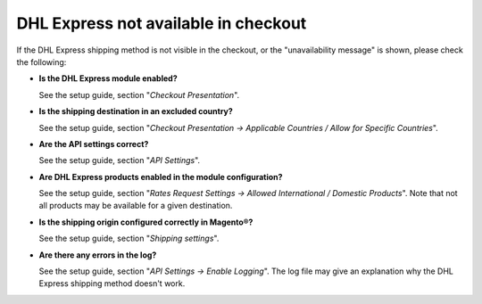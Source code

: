 DHL Express not available in checkout
-------------------------------------

If the DHL Express shipping method is not visible in the checkout, or the
"unavailability message" is shown, please check the following:

* **Is the DHL Express module enabled?**
  
  See the setup guide, section "*Checkout Presentation*".

* **Is the shipping destination in an excluded country?**

  See the setup guide, section "*Checkout Presentation -> Applicable Countries /
  Allow for Specific Countries*".

* **Are the API settings correct?**

  See the setup guide, section "*API Settings*".

* **Are DHL Express products enabled in the module configuration?**

  See the setup guide, section "*Rates Request Settings -> Allowed International /
  Domestic Products*". Note that not all products may be available for a given destination.

* **Is the shipping origin configured correctly in Magento®?**

  See the setup guide, section "*Shipping settings*".

* **Are there any errors in the log?**

  See the setup guide, section "*API Settings -> Enable Logging*". The log file may
  give an explanation why the DHL Express shipping method doesn't work.

